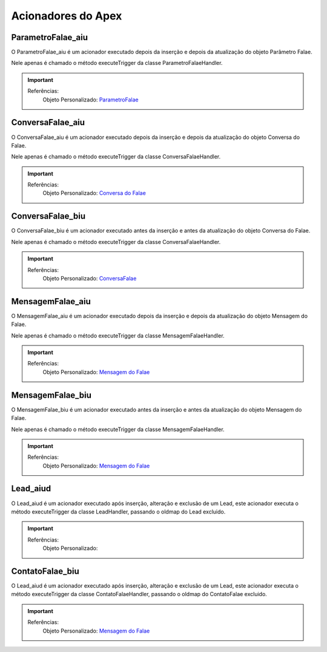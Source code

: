 #################
Acionadores do Apex
#################

ParametroFalae_aiu
-----------------------

O ParametroFalae_aiu é um acionador executado depois da inserção e depois da atualização do objeto Parâmetro Falae.

Nele apenas é chamado o método executeTrigger da classe ParametroFalaeHandler.

.. Important::
   Referências:
    Objeto Personalizado:
    `ParametroFalae`_

ConversaFalae_aiu
-----------------------
O ConversaFalae_aiu é um acionador executado depois da inserção e depois da atualização do objeto Conversa do Falae.

Nele apenas é chamado o método executeTrigger da classe ConversaFalaeHandler.

.. Important::
   Referências:
    Objeto Personalizado:
    `Conversa do Falae`_

ConversaFalae_biu
-----------------------

O ConversaFalae_biu é um acionador executado antes da inserção e antes da atualização do objeto Conversa do Falae.

Nele apenas é chamado o método executeTrigger da classe ConversaFalaeHandler.

.. Important::
   Referências:
    Objeto Personalizado:
    `ConversaFalae`_



MensagemFalae_aiu
-----------------------

O MensagemFalae_aiu é um acionador executado depois da inserção e depois da atualização do objeto Mensagem do Falae.

Nele apenas é chamado o método executeTrigger da classe MensagemFalaeHandler.

.. Important::
   Referências:
    Objeto Personalizado:
    `Mensagem do Falae`_



MensagemFalae_biu
-----------------------

O MensagemFalae_biu é um acionador executado antes da inserção e antes da atualização do objeto Mensagem do Falae.

Nele apenas é chamado o método executeTrigger da classe MensagemFalaeHandler.

.. Important::
   Referências:
    Objeto Personalizado:
    `Mensagem do Falae`_

Lead_aiud
-----------------------

O Lead_aiud é um acionador executado após inserção, alteração e exclusão de um Lead, este acionador executa o método executeTrigger da classe LeadHandler, passando o oldmap do Lead excluido.


.. Important::
   Referências:
    Objeto Personalizado:
    

ContatoFalae_biu
-----------------------

O Lead_aiud é um acionador executado após inserção, alteração e exclusão de um Lead, este acionador executa o método executeTrigger da classe ContatoFalaeHandler, passando o oldmap do ContatoFalae excluido.

.. Important::
   Referências:
    Objeto Personalizado:
    `Mensagem do Falae`_

.. _Conversa do Falae : https://whatsapp-teste.readthedocs.io/en/latest/Tecnico/Objetos.html
.. _Mensagem do Falae : https://whatsapp-teste.readthedocs.io/en/latest/Tecnico/Objetos.html
.. _ContatoFalae : https://whatsapp-teste.readthedocs.io/en/latest/Tecnico/Objetos.html
.. _ConversaFalae : https://whatsapp-teste.readthedocs.io/en/latest/Tecnico/Objetos.html
.. _ParametroFalae : https://whatsapp-teste.readthedocs.io/en/latest/Tecnico/Objetos.html
.. _MensagemFalae : https://whatsapp-teste.readthedocs.io/en/latest/Tecnico/Objetos.html
